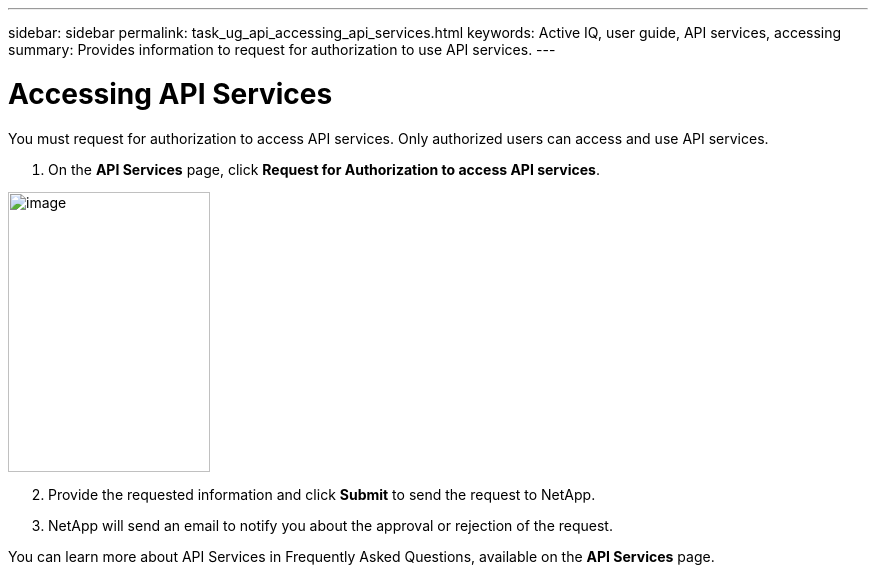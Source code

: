 ---
sidebar: sidebar
permalink: task_ug_api_accessing_api_services.html
keywords: Active IQ, user guide, API services, accessing
summary: Provides information to request for authorization to use API services.
---

= Accessing API Services
:hardbreaks:
:nofooter:
:icons: font
:linkattrs:
:imagesdir: ./media/UserGuide

You must request for authorization to access API services. Only authorized users can access and use API services.

1. On the *API Services* page, click *Request for Authorization to access API services*.

image:concept_ug_api_services_accessing.png[image,width=202,height=280]

[start=2]
2. Provide the requested information and click *Submit* to send the request to NetApp.
3. NetApp will send an email to notify you about the approval or rejection of the request.

You can learn more about API Services in Frequently Asked Questions, available on the *API Services* page.
